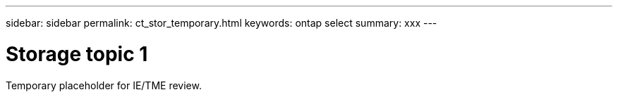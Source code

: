 ---
sidebar: sidebar
permalink: ct_stor_temporary.html
keywords: ontap select
summary: xxx
---

= Storage topic 1
:hardbreaks:
:nofooter:
:icons: font
:linkattrs:
:imagesdir: ./media/

[.lead]
Temporary placeholder for IE/TME review.
